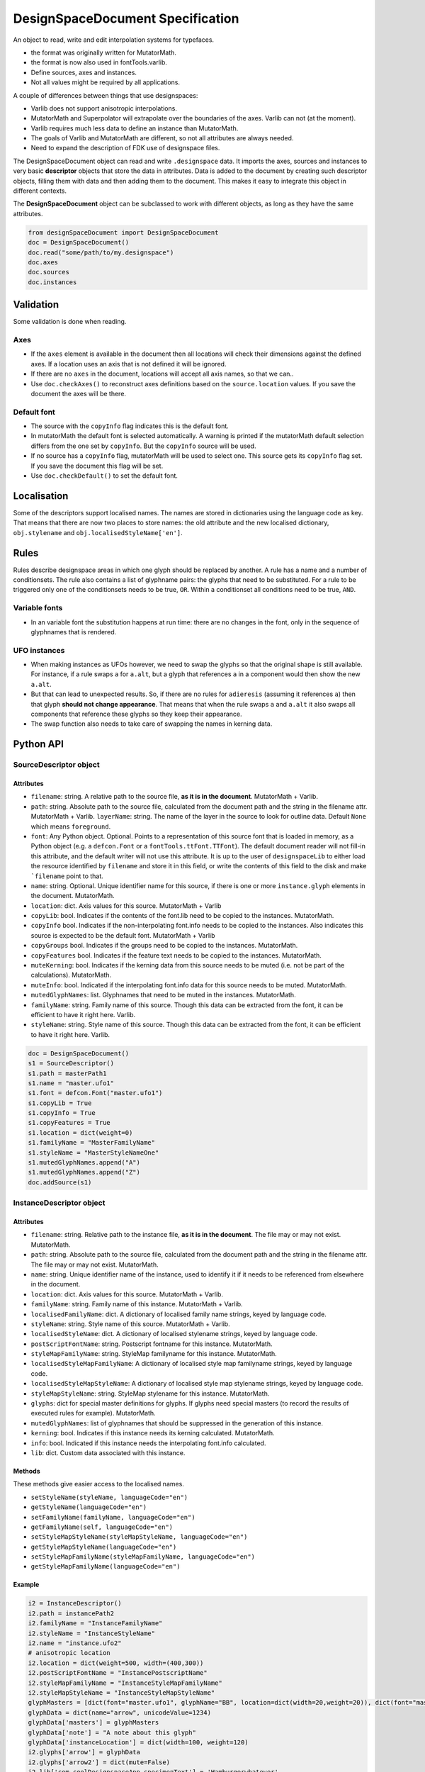 #################################
DesignSpaceDocument Specification
#################################

An object to read, write and edit interpolation systems for typefaces.

-  the format was originally written for MutatorMath.
-  the format is now also used in fontTools.varlib.
-  Define sources, axes and instances.
-  Not all values might be required by all applications.

A couple of differences between things that use designspaces:

-  Varlib does not support anisotropic interpolations.
-  MutatorMath and Superpolator will extrapolate over the boundaries of
   the axes. Varlib can not (at the moment).
-  Varlib requires much less data to define an instance than
   MutatorMath.
-  The goals of Varlib and MutatorMath are different, so not all
   attributes are always needed.
-  Need to expand the description of FDK use of designspace files.

The DesignSpaceDocument object can read and write ``.designspace`` data.
It imports the axes, sources and instances to very basic **descriptor**
objects that store the data in attributes. Data is added to the document
by creating such descriptor objects, filling them with data and then
adding them to the document. This makes it easy to integrate this object
in different contexts.

The **DesignSpaceDocument** object can be subclassed to work with
different objects, as long as they have the same attributes.

.. code:: python

    from designSpaceDocument import DesignSpaceDocument
    doc = DesignSpaceDocument()
    doc.read("some/path/to/my.designspace")
    doc.axes
    doc.sources
    doc.instances

**********
Validation
**********

Some validation is done when reading.

Axes
====

-  If the ``axes`` element is available in the document then all
   locations will check their dimensions against the defined axes. If a
   location uses an axis that is not defined it will be ignored.
-  If there are no ``axes`` in the document, locations will accept all
   axis names, so that we can..
-  Use ``doc.checkAxes()`` to reconstruct axes definitions based on the
   ``source.location`` values. If you save the document the axes will be
   there.

Default font
============

-  The source with the ``copyInfo`` flag indicates this is the default
   font.
-  In mutatorMath the default font is selected automatically. A warning
   is printed if the mutatorMath default selection differs from the one
   set by ``copyInfo``. But the ``copyInfo`` source will be used.
-  If no source has a ``copyInfo`` flag, mutatorMath will be used to
   select one. This source gets its ``copyInfo`` flag set. If you save
   the document this flag will be set.
-  Use ``doc.checkDefault()`` to set the default font.

************
Localisation
************

Some of the descriptors support localised names. The names are stored in
dictionaries using the language code as key. That means that there are
now two places to store names: the old attribute and the new localised
dictionary, ``obj.stylename`` and ``obj.localisedStyleName['en']``.

*****
Rules
*****

Rules describe designspace areas in which one glyph should be replaced by another.
A rule has a name and a number of conditionsets. The rule also contains a list of glyphname
pairs: the glyphs that need to be substituted. For a rule to be triggered
only one of the conditionsets needs to be true, ``OR``. Within a conditionset all
conditions need to be true, ``AND``.

Variable fonts
=======================

-  In an variable font the substitution happens at run time: there are
   no changes in the font, only in the sequence of glyphnames that is
   rendered.

UFO instances
=============

-  When making instances as UFOs however, we need to swap the glyphs so
   that the original shape is still available. For instance, if a rule
   swaps ``a`` for ``a.alt``, but a glyph that references ``a`` in a
   component would then show the new ``a.alt``.
-  But that can lead to unexpected results. So, if there are no rules
   for ``adieresis`` (assuming it references ``a``) then that glyph
   **should not change appearance**. That means that when the rule swaps
   ``a`` and ``a.alt`` it also swaps all components that reference these
   glyphs so they keep their appearance.
-  The swap function also needs to take care of swapping the names in
   kerning data.

**********
Python API
**********

SourceDescriptor object
=======================

Attributes
----------

-  ``filename``: string. A relative path to the source file, **as it is
   in the document**. MutatorMath + Varlib.
-  ``path``: string. Absolute path to the source file, calculated from
   the document path and the string in the filename attr. MutatorMath +
   Varlib.
   ``layerName``: string. The name of the layer in the source to look for
   outline data. Default ``None`` which means ``foreground``.
-  ``font``: Any Python object. Optional. Points to a representation of
   this source font that is loaded in memory, as a Python object
   (e.g. a ``defcon.Font`` or a ``fontTools.ttFont.TTFont``). The default
   document reader will not fill-in this attribute, and the default
   writer will not use this attribute. It is up to the user of
   ``designspaceLib`` to either load the resource identified by ``filename``
   and store it in this field, or write the contents of this field to the
   disk and make ```filename`` point to that.
-  ``name``: string. Optional. Unique identifier name for this source,
   if there is one or more ``instance.glyph`` elements in the document.
   MutatorMath.
-  ``location``: dict. Axis values for this source. MutatorMath + Varlib
-  ``copyLib``: bool. Indicates if the contents of the font.lib need to
   be copied to the instances. MutatorMath.
-  ``copyInfo`` bool. Indicates if the non-interpolating font.info needs
   to be copied to the instances. Also indicates this source is expected
   to be the default font. MutatorMath + Varlib
-  ``copyGroups`` bool. Indicates if the groups need to be copied to the
   instances. MutatorMath.
-  ``copyFeatures`` bool. Indicates if the feature text needs to be
   copied to the instances. MutatorMath.
-  ``muteKerning``: bool. Indicates if the kerning data from this source
   needs to be muted (i.e. not be part of the calculations).
   MutatorMath.
-  ``muteInfo``: bool. Indicated if the interpolating font.info data for
   this source needs to be muted. MutatorMath.
-  ``mutedGlyphNames``: list. Glyphnames that need to be muted in the
   instances. MutatorMath.
-  ``familyName``: string. Family name of this source. Though this data
   can be extracted from the font, it can be efficient to have it right
   here. Varlib.
-  ``styleName``: string. Style name of this source. Though this data
   can be extracted from the font, it can be efficient to have it right
   here. Varlib.

.. code:: python

    doc = DesignSpaceDocument()
    s1 = SourceDescriptor()
    s1.path = masterPath1
    s1.name = "master.ufo1"
    s1.font = defcon.Font("master.ufo1")
    s1.copyLib = True
    s1.copyInfo = True
    s1.copyFeatures = True
    s1.location = dict(weight=0)
    s1.familyName = "MasterFamilyName"
    s1.styleName = "MasterStyleNameOne"
    s1.mutedGlyphNames.append("A")
    s1.mutedGlyphNames.append("Z")
    doc.addSource(s1)

.. _instance-descriptor-object:

InstanceDescriptor object
=========================

.. attributes-1:

Attributes
----------

-  ``filename``: string. Relative path to the instance file, **as it is
   in the document**. The file may or may not exist. MutatorMath.
-  ``path``: string. Absolute path to the source file, calculated from
   the document path and the string in the filename attr. The file may
   or may not exist. MutatorMath.
-  ``name``: string. Unique identifier name of the instance, used to
   identify it if it needs to be referenced from elsewhere in the
   document.
-  ``location``: dict. Axis values for this source. MutatorMath +
   Varlib.
-  ``familyName``: string. Family name of this instance. MutatorMath +
   Varlib.
-  ``localisedFamilyName``: dict. A dictionary of localised family name
   strings, keyed by language code.
-  ``styleName``: string. Style name of this source. MutatorMath +
   Varlib.
-  ``localisedStyleName``: dict. A dictionary of localised stylename
   strings, keyed by language code.
-  ``postScriptFontName``: string. Postscript fontname for this
   instance. MutatorMath.
-  ``styleMapFamilyName``: string. StyleMap familyname for this
   instance. MutatorMath.
-  ``localisedStyleMapFamilyName``: A dictionary of localised style map
   familyname strings, keyed by language code.
-  ``localisedStyleMapStyleName``: A dictionary of localised style map
   stylename strings, keyed by language code.
-  ``styleMapStyleName``: string. StyleMap stylename for this instance.
   MutatorMath.
-  ``glyphs``: dict for special master definitions for glyphs. If glyphs
   need special masters (to record the results of executed rules for
   example). MutatorMath.
-  ``mutedGlyphNames``: list of glyphnames that should be suppressed in
   the generation of this instance.
-  ``kerning``: bool. Indicates if this instance needs its kerning
   calculated. MutatorMath.
-  ``info``: bool. Indicated if this instance needs the interpolating
   font.info calculated.
-  ``lib``: dict. Custom data associated with this instance.

Methods
-------

These methods give easier access to the localised names.

-  ``setStyleName(styleName, languageCode="en")``
-  ``getStyleName(languageCode="en")``
-  ``setFamilyName(familyName, languageCode="en")``
-  ``getFamilyName(self, languageCode="en")``
-  ``setStyleMapStyleName(styleMapStyleName, languageCode="en")``
-  ``getStyleMapStyleName(languageCode="en")``
-  ``setStyleMapFamilyName(styleMapFamilyName, languageCode="en")``
-  ``getStyleMapFamilyName(languageCode="en")``

Example
-------

.. code:: python

    i2 = InstanceDescriptor()
    i2.path = instancePath2
    i2.familyName = "InstanceFamilyName"
    i2.styleName = "InstanceStyleName"
    i2.name = "instance.ufo2"
    # anisotropic location
    i2.location = dict(weight=500, width=(400,300))
    i2.postScriptFontName = "InstancePostscriptName"
    i2.styleMapFamilyName = "InstanceStyleMapFamilyName"
    i2.styleMapStyleName = "InstanceStyleMapStyleName"
    glyphMasters = [dict(font="master.ufo1", glyphName="BB", location=dict(width=20,weight=20)), dict(font="master.ufo2", glyphName="CC", location=dict(width=900,weight=900))]
    glyphData = dict(name="arrow", unicodeValue=1234)
    glyphData['masters'] = glyphMasters
    glyphData['note'] = "A note about this glyph"
    glyphData['instanceLocation'] = dict(width=100, weight=120)
    i2.glyphs['arrow'] = glyphData
    i2.glyphs['arrow2'] = dict(mute=False)
    i2.lib['com.coolDesignspaceApp.specimenText'] = 'Hamburgerwhatever'
    doc.addInstance(i2)

.. _axis-descriptor-object:

AxisDescriptor object
=====================

-  ``tag``: string. Four letter tag for this axis. Some might be
   registered at the `OpenType
   specification <https://www.microsoft.com/typography/otspec/fvar.htm#VAT>`__.
   Privately-defined axis tags must begin with an uppercase letter and
   use only uppercase letters or digits.
-  ``name``: string. Name of the axis as it is used in the location
   dicts. MutatorMath + Varlib.
-  ``labelNames``: dict. When defining a non-registered axis, it will be
   necessary to define user-facing readable names for the axis. Keyed by
   xml:lang code. Varlib.
-  ``minimum``: number. The minimum value for this axis. MutatorMath +
   Varlib.
-  ``maximum``: number. The maximum value for this axis. MutatorMath +
   Varlib.
-  ``default``: number. The default value for this axis, i.e. when a new
   location is created, this is the value this axis will get.
   MutatorMath + Varlib.
-  ``map``: list of input / output values that can describe a warp of
   user space to designspace coordinates. If no map values are present,
   it is assumed it is [(minimum, minimum), (maximum, maximum)]. Varlib.

.. code:: python

    a1 = AxisDescriptor()
    a1.minimum = 1
    a1.maximum = 1000
    a1.default = 400
    a1.name = "weight"
    a1.tag = "wght"
    a1.labelNames[u'fa-IR'] = u"قطر"
    a1.labelNames[u'en'] = u"Wéíght"
    a1.map = [(1.0, 10.0), (400.0, 66.0), (1000.0, 990.0)]

RuleDescriptor object
=====================

-  ``name``: string. Unique name for this rule. Can be used to
   reference this rule data.
-  ``conditionSets``: a list of conditionsets
-  Each conditionset is a list of conditions.
-  Each condition is a dict with ``name``, ``minimum`` and ``maximum`` keys.
-  ``subs``: list of substitutions
-  Each substitution is stored as tuples of glyphnames, e.g. ("a", "a.alt").

.. code:: python

    r1 = RuleDescriptor()
    r1.name = "unique.rule.name"
    r1.conditionsSets.append([dict(name="weight", minimum=-10, maximum=10), dict(...)])
    r1.conditionsSets.append([dict(...), dict(...)])
    r1.subs.append(("a", "a.alt"))

.. _subclassing-descriptors:

Subclassing descriptors
=======================

The DesignSpaceDocument can take subclassed Reader and Writer objects.
This allows you to work with your own descriptors. You could subclass
the descriptors. But as long as they have the basic attributes the
descriptor does not need to be a subclass.

.. code:: python

    class MyDocReader(BaseDocReader):
        ruleDescriptorClass = MyRuleDescriptor
        axisDescriptorClass = MyAxisDescriptor
        sourceDescriptorClass = MySourceDescriptor
        instanceDescriptorClass = MyInstanceDescriptor

    class MyDocWriter(BaseDocWriter):
        ruleDescriptorClass = MyRuleDescriptor
        axisDescriptorClass = MyAxisDescriptor
        sourceDescriptorClass = MySourceDescriptor
        instanceDescriptorClass = MyInstanceDescriptor

    myDoc = DesignSpaceDocument(KeyedDocReader, KeyedDocWriter)

**********************
Document xml structure
**********************

-  The ``axes`` element contains one or more ``axis`` elements.
-  The ``sources`` element contains one or more ``source`` elements.
-  The ``instances`` element contains one or more ``instance`` elements.
-  The ``rules`` element contains one or more ``rule`` elements.
-  The ``lib`` element contains arbitrary data.

.. code:: xml

    <?xml version='1.0' encoding='utf-8'?>
    <designspace format="3">
        <axes>
            <!-- define axes here -->
            <axis../>
            </axes>
        <sources>
            <!-- define masters here -->
            <source../>
        </sources>
        <instances>
            <!-- define instances here -->
            <instance../>
        </instances>
        <rules>
            <!-- define rules here -->
            <rule../>
        </rules>
        <lib>
            <dict>
                <!-- store custom data here -->
            </dict>
        </lib>
    </designspace>

.. 1-axis-element:

1. axis element
===============

-  Define a single axis
-  Child element of ``axes``

.. attributes-2:

Attributes
----------

-  ``name``: required, string. Name of the axis that is used in the
   location elements.
-  ``tag``: required, string, 4 letters. Some axis tags are registered
   in the OpenType Specification.
-  ``minimum``: required, number. The minimum value for this axis.
-  ``maximum``: required, number. The maximum value for this axis.
-  ``default``: required, number. The default value for this axis.
-  ``hidden``: optional, 0 or 1. Records whether this axis needs to be
   hidden in interfaces.

.. code:: xml

    <axis name="weight" tag="wght" minimum="1" maximum="1000" default="400">

.. 11-labelname-element:

1.1 labelname element
=====================

-  Defines a human readable name for UI use.
-  Optional for non-registered axis names.
-  Can be localised with ``xml:lang``
-  Child element of ``axis``

.. attributes-3:

Attributes
----------

-  ``xml:lang``: required, string. `XML language
   definition <https://www.w3.org/International/questions/qa-when-xmllang.en>`__

Value
-----

-  The natural language name of this axis.

.. example-1:

Example
-------

.. code:: xml

    <labelname xml:lang="fa-IR">قطر</labelname>
    <labelname xml:lang="en">Wéíght</labelname>

.. 12-map-element:

1.2 map element
===============

-  Defines a single node in a series of input value / output value
   pairs.
-  Together these values transform the designspace.
-  Child of ``axis`` element.

.. example-2:

Example
-------

.. code:: xml

    <map input="1.0" output="10.0" />
    <map input="400.0" output="66.0" />
    <map input="1000.0" output="990.0" />

Example of all axis elements together:
--------------------------------------

.. code:: xml

        <axes>
            <axis default="1" maximum="1000" minimum="0" name="weight" tag="wght">
                <labelname xml:lang="fa-IR">قطر</labelname>
                <labelname xml:lang="en">Wéíght</labelname>
            </axis>
            <axis default="100" maximum="200" minimum="50" name="width" tag="wdth">
                <map input="50.0" output="10.0" />
                <map input="100.0" output="66.0" />
                <map input="200.0" output="990.0" />
            </axis>
        </axes>

.. 2-location-element:

2. location element
===================

-  Defines a coordinate in the design space.
-  Dictionary of axisname: axisvalue
-  Used in ``source``, ``instance`` and ``glyph`` elements.

.. 21-dimension-element:

2.1 dimension element
=====================

-  Child element of ``location``

.. attributes-4:

Attributes
----------

-  ``name``: required, string. Name of the axis.
-  ``xvalue``: required, number. The value on this axis.
-  ``yvalue``: optional, number. Separate value for anisotropic
   interpolations.

.. example-3:

Example
-------

.. code:: xml

    <location>
      <dimension name="width" xvalue="0.000000" />
      <dimension name="weight" xvalue="0.000000" yvalue="0.003" />
    </location>

.. 3-source-element:

3. source element
=================

-  Defines a single font that contributes to the designspace.
-  Child element of ``sources``

.. attributes-5:

Attributes
----------

-  ``familyname``: optional, string. The family name of the source font.
   While this could be extracted from the font data itself, it can be
   more efficient to add it here.
-  ``stylename``: optional, string. The style name of the source font.
-  ``name``: required, string. A unique name that can be used to
   identify this font if it needs to be referenced elsewhere.
-  ``filename``: required, string. A path to the source file, relative
   to the root path of this document. The path can be at the same level
   as the document or lower.
-  ``layer``: optional, string. The name of the layer in the source file.
   If no layer attribute is given assume it is the foreground layer.

.. 31-lib-element:

3.1 lib element
===============

There are two meanings for the ``lib`` element:

1. Source lib
    -  Example: ``<lib copy="1" />``
    -  Child element of ``source``
    -  Defines if the instances can inherit the data in the lib of this
       source.
    -  MutatorMath only

2. Document and instance lib
    - Example:

      .. code:: python

        <lib>
            <dict>
                <key>...</key>
                <string>The contents use the PLIST format.</string>
            </dict>
        </lib>

    - Child element of ``designspace`` and ``instance``
    - Contains arbitrary data about the whole document or about a specific
      instance.

.. 32-info-element:

3.2 info element
================

-  ``<info copy="1" />``
-  Child element of ``source``
-  Defines if the instances can inherit the non-interpolating font info
   from this source.
-  MutatorMath + Varlib
-  NOTE: **This presence of this element indicates this source is to be
   the default font.**

.. 33-features-element:

3.3 features element
====================

-  ``<features copy="1" />``
-  Defines if the instances can inherit opentype feature text from this
   source.
-  Child element of ``source``
-  MutatorMath only

.. 34-glyph-element:

3.4 glyph element
=================

-  Can appear in ``source`` as well as in ``instance`` elements.
-  In a ``source`` element this states if a glyph is to be excluded from
   the calculation.
-  MutatorMath only

.. attributes-6:

Attributes
----------

-  ``mute``: optional attribute, number 1 or 0. Indicate if this glyph
   should be ignored as a master.
-  ``<glyph mute="1" name="A"/>``
-  MutatorMath only

.. 35-kerning-element:

3.5 kerning element
===================

-  ``<kerning mute="1" />``
-  Can appear in ``source`` as well as in ``instance`` elements.

.. attributes-7:

Attributes
----------

-  ``mute``: required attribute, number 1 or 0. Indicate if the kerning
   data from this source is to be excluded from the calculation.
-  If the kerning element is not present, assume ``mute=0``, yes,
   include the kerning of this source in the calculation.
-  MutatorMath only

.. example-4:

Example
-------

.. code:: xml

    <source familyname="MasterFamilyName" filename="masters/masterTest1.ufo" name="master.ufo1" stylename="MasterStyleNameOne">
        <lib copy="1" />
       <features copy="1" />
        <info copy="1" />
        <glyph mute="1" name="A" />
       <glyph mute="1" name="Z" />
       <location>
          <dimension name="width" xvalue="0.000000" />
          <dimension name="weight" xvalue="0.000000" />
       </location>
    </source>

.. 4-instance-element:

4. instance element
===================

-  Defines a single font that can be calculated with the designspace.
-  Child element of ``instances``
-  For use in Varlib the instance element really only needs the names
   and the location. The ``glyphs`` element is not required.
-  MutatorMath uses the ``glyphs`` element to describe how certain
   glyphs need different masters, mainly to describe the effects of
   conditional rules in Superpolator.

.. attributes-8:

Attributes
----------

-  ``familyname``: required, string. The family name of the instance
   font. Corresponds with ``font.info.familyName``
-  ``stylename``: required, string. The style name of the instance font.
   Corresponds with ``font.info.styleName``
-  ``name``: required, string. A unique name that can be used to
   identify this font if it needs to be referenced elsewhere.
-  ``filename``: string. Required for MutatorMath. A path to the
   instance file, relative to the root path of this document. The path
   can be at the same level as the document or lower.
-  ``postscriptfontname``: string. Optional for MutatorMath. Corresponds
   with ``font.info.postscriptFontName``
-  ``stylemapfamilyname``: string. Optional for MutatorMath. Corresponds
   with ``styleMapFamilyName``
-  ``stylemapstylename``: string. Optional for MutatorMath. Corresponds
   with ``styleMapStyleName``

Example for varlib
------------------

.. code:: xml

    <instance familyname="InstanceFamilyName" filename="instances/instanceTest2.ufo" name="instance.ufo2" postscriptfontname="InstancePostscriptName" stylemapfamilyname="InstanceStyleMapFamilyName" stylemapstylename="InstanceStyleMapStyleName" stylename="InstanceStyleName">
    <location>
        <dimension name="width" xvalue="400" yvalue="300" />
        <dimension name="weight" xvalue="66" />
    </location>
    <kerning />
    <info />
    <lib>
        <dict>
            <key>com.coolDesignspaceApp.specimenText</key>
            <string>Hamburgerwhatever</string>
        </dict>
    </lib>
    </instance>

.. 41-glyphs-element:

4.1 glyphs element
==================

-  Container for ``glyph`` elements.
-  Optional
-  MutatorMath only.

.. 42-glyph-element:

4.2 glyph element
=================

-  Child element of ``glyphs``
-  May contain a ``location`` element.

.. attributes-9:

Attributes
----------

-  ``name``: string. The name of the glyph.
-  ``unicode``: string. Unicode values for this glyph, in hexadecimal.
   Multiple values should be separated with a space.
-  ``mute``: optional attribute, number 1 or 0. Indicate if this glyph
   should be supressed in the output.

.. 421-note-element:

4.2.1 note element
==================

-  String. The value corresponds to glyph.note in UFO.

.. 422-masters-element:

4.2.2 masters element
=====================

-  Container for ``master`` elements
-  These ``master`` elements define an alternative set of glyph masters
   for this glyph.

.. 4221-master-element:

4.2.2.1 master element
======================

-  Defines a single alternative master for this glyph.

#4.3 Localised names for intances Localised names for instances can be
included with these simple elements with an xml:lang attribute: `XML
language
definition <https://www.w3.org/International/questions/qa-when-xmllang.en>`__

-  stylename
-  familyname
-  stylemapstylename
-  stylemapfamilyname

.. example-5:

Example
-------

.. code:: xml

    <stylename xml:lang="fr">Demigras</stylename>
    <stylename xml:lang="ja">半ば</stylename>
    <familyname xml:lang="fr">Montserrat</familyname>
    <familyname xml:lang="ja">モンセラート</familyname>
    <stylemapstylename xml:lang="de">Standard</stylemapstylename>
    <stylemapfamilyname xml:lang="de">Montserrat Halbfett</stylemapfamilyname>
    <stylemapfamilyname xml:lang="ja">モンセラート SemiBold</stylemapfamilyname>

.. attributes-10:

Attributes
----------

-  ``glyphname``: the name of the alternate master glyph.
-  ``source``: the identifier name of the source this master glyph needs
   to be loaded from

.. example-6:

Example
-------

.. code:: xml

    <instance familyname="InstanceFamilyName" filename="instances/instanceTest2.ufo" name="instance.ufo2" postscriptfontname="InstancePostscriptName" stylemapfamilyname="InstanceStyleMapFamilyName" stylemapstylename="InstanceStyleMapStyleName" stylename="InstanceStyleName">
    <location>
        <dimension name="width" xvalue="400" yvalue="300" />
       <dimension name="weight" xvalue="66" />
    </location>
    <glyphs>
        <glyph name="arrow2" />
        <glyph name="arrow" unicode="0x4d2 0x4d3">
        <location>
            <dimension name="width" xvalue="100" />
                <dimension name="weight" xvalue="120" />
        </location>
        <note>A note about this glyph</note>
        <masters>
            <master glyphname="BB" source="master.ufo1">
            <location>
                <dimension name="width" xvalue="20" />
                <dimension name="weight" xvalue="20" />
            </location>
            </master>
        </masters>
        </glyph>
    </glyphs>
    <kerning />
    <info />
    <lib>
        <dict>
            <key>com.coolDesignspaceApp.specimenText</key>
            <string>Hamburgerwhatever</string>
        </dict>
    </lib>
    </instance>

.. 50-rules-element:

5.0 rules element
=================

-  Container for ``rule`` elements
-  The rules are evaluated in this order.

.. 51-rule-element:

5.1 rule element
================

-  Defines a named rule.
-  Each ``rule`` element contains one or more ``conditionset`` elements.
-  Only one ``conditionset`` needs to be true to trigger the rule.
-  All conditions must be true to make the ``conditionset`` true.
-  For backwards compatibility a ``rule`` can contain ``condition`` elements outside of a conditionset. These are then understood to be part of a single, implied, ``conditionset``.

.. attributes-11:

Attributes
----------

-  ``name``: optional, string. A unique name that can be used to
   identify this rule if it needs to be referenced elsewhere.

5.1.1 conditionset element
=======================

-  Child element of ``rule``
-  Contains one or more ``condition`` elements.

.. 512-condition-element:

5.1.2 condition element
=======================

-  Child element of ``conditionset``
-  Between the ``minimum`` and ``maximum`` this rule is ``true``.
-  If ``minimum`` is not available, assume it is ``axis.minimum``.
-  If ``maximum`` is not available, assume it is ``axis.maximum``.
-  The condition must contain at least a minimum or maximum or both.

.. attributes-12:

Attributes
----------

-  ``name``: string, required. Must match one of the defined ``axis``
   name attributes.
-  ``minimum``: number, required*. The low value.
-  ``maximum``: number, required*. The high value.

.. 513-sub-element:

5.1.3 sub element
=================

-  Child element of ``rule``.
-  Defines which glyphs to replace when the rule is true.
-  This element is optional. It may be useful for editors to know which
   glyphs can be used to preview the axis.

.. attributes-13:

Attributes
----------

-  ``name``: string, required. The name of the glyph this rule looks
   for.
-  ``byname``: string, required. The name of the glyph it is replaced
   with.

.. example-7:

Example
-------

Example with an implied ``conditionset``. Here the conditions are not
contained in a conditionset. 

.. code:: xml

    <rules>
        <rule name="named.rule.1">
            <condition minimum="250" maximum="750" name="weight" />
            <condition minimum="50" maximum="100" name="width" />
            <sub name="dollar" byname="dollar.alt"/>
        </rule>
    </rules>

Example with ``conditionsets``. All conditions in a conditionset must be true.

.. code:: xml

    <rules>
        <rule name="named.rule.2">
            <conditionset>
              <condition minimum="250" maximum="750" name="weight" />
              <condition minimum="50" maximum="100" name="width" />
            </conditionset>
            <conditionset>
              <condition ... />
              <condition ... />
            </conditionset>
            <sub name="dollar" byname="dollar.alt"/>
        </rule>
    </rules>

.. 6-notes:

6 Notes
=======

Paths and filenames
-------------------

A designspace file needs to store many references to UFO files.

-  designspace files can be part of versioning systems and appear on
   different computers. This means it is not possible to store absolute
   paths.
-  So, all paths are relative to the designspace document path.
-  Using relative paths allows designspace files and UFO files to be
   **near** each other, and that they can be **found** without enforcing
   one particular structure.
-  The **filename** attribute in the ``SourceDescriptor`` and
   ``InstanceDescriptor`` classes stores the preferred relative path.
-  The **path** attribute in these objects stores the absolute path. It
   is calculated from the document path and the relative path in the
   filename attribute when the object is created.
-  Only the **filename** attribute is written to file.
-  Both **filename** and **path** must use forward slashes (``/``) as
   path separators, even on Windows.

Right before we save we need to identify and respond to the following
situations:

In each descriptor, we have to do the right thing for the filename
attribute. Before writing to file, the ``documentObject.updatePaths()``
method prepares the paths as follows:

**Case 1**

::

    descriptor.filename == None
    descriptor.path == None

**Action**

-  write as is, descriptors will not have a filename attr. Useless, but
   no reason to interfere.

**Case 2**

::

    descriptor.filename == "../something"
    descriptor.path == None

**Action**

-  write as is. The filename attr should not be touched.

**Case 3**

::

    descriptor.filename == None
    descriptor.path == "~/absolute/path/there"

**Action**

-  calculate the relative path for filename. We're not overwriting some
   other value for filename, it should be fine.

**Case 4**

::

    descriptor.filename == '../somewhere'
    descriptor.path == "~/absolute/path/there"

**Action**

-  There is a conflict between the given filename, and the path. The
   difference could have happened for any number of reasons. Assuming
   the values were not in conflict when the object was created, either
   could have changed. We can't guess.
-  Assume the path attribute is more up to date. Calculate a new value
   for filename based on the path and the document path.

Recommendation for editors
--------------------------

-  If you want to explicitly set the **filename** attribute, leave the
   path attribute empty.
-  If you want to explicitly set the **path** attribute, leave the
   filename attribute empty. It will be recalculated.
-  Use ``documentObject.updateFilenameFromPath()`` to explicitly set the
   **filename** attributes for all instance and source descriptors.

.. 7-this-document:

7 This document
===============

-  The package is rather new and changes are to be expected.
